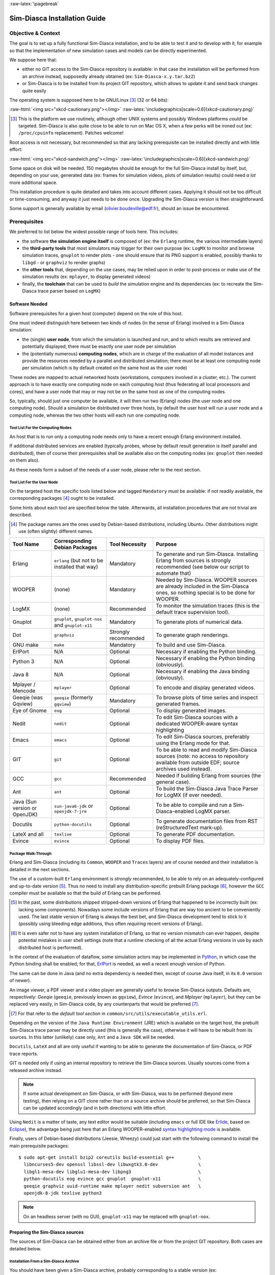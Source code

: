 :raw-latex:`\pagebreak`

-----------------------------
Sim-Diasca Installation Guide
-----------------------------


Objective & Context
===================

The goal is to set up a fully functional Sim-Diasca installation, and to be able to test it and to develop with it, for example so that the implementation of new simulation cases and models can be directly experimented.

We suppose here that:

- either no GIT access to the Sim-Diasca repository is available: in that case the installation will be performed from an archive instead, supposedly already obtained (ex: ``Sim-Diasca-x.y.tar.bz2``)

- or Sim-Diasca is to be installed from its project GIT repository, which allows to update it and send back changes quite easily

The operating system is supposed here to be GNU/Linux [#]_ (32 or 64 bits):

:raw-html:`<img src="xkcd-cautionary.png"></img>`
:raw-latex:`\includegraphics[scale=0.6]{xkcd-cautionary.png}`


.. [#] This is the platform we use routinely, although other UNIX systems and possibly Windows platforms *could* be targeted. Sim-Diasca is also quite close to be able to run on Mac OS X, when a few perks will be ironed out (ex: ``/proc/cpuinfo`` replacement). Patches welcome!

Root access is not necessary, but recommended so that any lacking prerequisite can be installed directly and with little effort:

:raw-html:`<img src="xkcd-sandwich.png"></img>`
:raw-latex:`\includegraphics[scale=0.6]{xkcd-sandwich.png}`


Some space on disk will be needed. 150 megabytes should be enough for the full Sim-Diasca install by itself, but, depending on your use, generated data (ex: frames for simulation videos, plots of simulation results) could need *a lot* more additional space.

This installation procedure is quite detailed and takes into account different cases. Applying it should not be too difficult or time-consuming, and anyway it just needs to be done once. Upgrading the Sim-Diasca version is then straightforward.

Some support is generally available by email (olivier.boudeville@edf.fr), should an issue be encountered.




Prerequisites
=============


We preferred to list below the widest possible range of tools here. This includes:

- the software **the simulation engine itself** is composed of (ex: the ``Erlang`` runtime, the various intermediate layers)

- the **third-party tools** that most simulators may trigger for their own purpose (ex: ``LogMX`` to monitor and browse simulation traces, ``gnuplot`` to render plots - one should ensure that its PNG support is enabled, possibly thanks to ``libgd`` - or ``graphviz`` to render graphs)

- the **other tools** that, depending on the use cases, may be relied upon in order to post-process or make use of the simulation results (ex: ``mplayer``, to display generated videos)

- finally, the **toolchain** that can be used to *build* the simulation engine and its dependencies (ex: to recreate the Sim-Diasca trace parser based on ``LogMX``)



Software Needed
---------------

Software prerequisites for a given host (computer) depend on the role of this host.

One must indeed distinguish here between two kinds of nodes (in the sense of Erlang) involved in a Sim-Diasca simulation:

- the (single) **user node**, from which the simulation is launched and run, and to which results are retrieved and potentially displayed; there must be exactly one user node per simulation

- the (potentially numerous) **computing nodes**, which are in charge of the evaluation of all model instances and provide the resources needed by a parallel and distributed simulation; there must be at least one computing node per simulation (which is by default created on the same host as the user node)


These nodes are mapped to actual networked hosts (workstations, computers involved in a cluster, etc.). The current approach is to have exactly one computing node on each computing host (thus federating all local processors and cores), and have a user node that may or may not be on the same host as one of the computing nodes.

So, typically, should just one computer be available, it will then run two (Erlang) nodes (the user node and one computing node). Should a simulation be distributed over three hosts, by default the user host will run a user node and a computing node, whereas the two other hosts will each run one computing node.



Tool List For the Computing Nodes
.................................

An host that is to run only a computing node needs only to have a recent enough Erlang environment installed.

If additional distributed services are enabled (typically probes, whose by default result generation is itself parallel and distributed), then of course their prerequisites shall be available also on the computing nodes (ex: ``gnuplot`` then needed on them also).

As these needs form a subset of the needs of a user node, please refer to the next section.



Tool List For the User Node
...........................

On the targeted host the specific tools listed below and tagged ``Mandatory`` *must* be available: if not readily available, the corresponding packages [#]_ ought to be installed.

Some hints about each tool are specified below the table. Afterwards, all installation procedures that are not trivial are described.


.. [#] The package names are the ones used by Debian-based distributions, including Ubuntu. Other distributions might use (often slightly) different names.




+--------------+---------------------+-----------------+----------------------------------------------+
| Tool Name    | Corresponding       | Tool Necessity  | Purpose                                      |
|              | Debian Packages     |                 |                                              |
+==============+=====================+=================+==============================================+
| Erlang       | ``erlang`` (but not | Mandatory       | To generate and run Sim-Diasca. Installing   |
|              | to be installed     |                 | Erlang from sources is strongly recommended  |
|              | that way)           |                 | (see below our script to automate that)      |
+--------------+---------------------+-----------------+----------------------------------------------+
| WOOPER       | (none)              | Mandatory       | Needed by Sim-Diasca. WOOPER sources are     |
|              |                     |                 | already included in the Sim-Diasca ones, so  |
|              |                     |                 | nothing special is to be done for WOOPER.    |
+--------------+---------------------+-----------------+----------------------------------------------+
| LogMX        | (none)              | Recommended     | To monitor the simulation traces (this is the|
|              |                     |                 | default trace supervision tool).             |
+--------------+---------------------+-----------------+----------------------------------------------+
| Gnuplot      | ``gnuplot``,        | Mandatory       | To generate plots of numerical data.         |
|              | ``gnuplot-nox``     |                 |                                              |
|              | and                 |                 |                                              |
|              | ``gnuplot-x11``     |                 |                                              |
+--------------+---------------------+-----------------+----------------------------------------------+
| Dot          | ``graphviz``        | Strongly        | To generate graph renderings.                |
|              |                     | recommended     |                                              |
+--------------+---------------------+-----------------+----------------------------------------------+
| GNU make     | ``make``            | Mandatory       | To build and use Sim-Diasca.                 |
+--------------+---------------------+-----------------+----------------------------------------------+
| ErlPort      | N/A                 | Optional        | Necessary if enabling the Python binding.    |
+--------------+---------------------+-----------------+----------------------------------------------+
| Python 3     | N/A                 | Optional        | Necessary if enabling the Python binding     |
|              |                     |                 | (obviously).                                 |
+--------------+---------------------+-----------------+----------------------------------------------+
| Java 8       | N/A                 | Optional        | Necessary if enabling the Java binding       |
|              |                     |                 | (obviously).                                 |
+--------------+---------------------+-----------------+----------------------------------------------+
| Mplayer /    | ``mplayer``         | Optional        | To encode and display generated videos.      |
| Mencode      |                     |                 |                                              |
+--------------+---------------------+-----------------+----------------------------------------------+
| Geeqie (was  | ``geeqie`` (formerly| Mandatory       | To browse plots of time series and inspect   |
| Gqview)      | ``gqview``)         |                 | generated frames.                            |
+--------------+---------------------+-----------------+----------------------------------------------+
| Eye of Gnome | ``eog``             | Optional        | To display generated images.                 |
+--------------+---------------------+-----------------+----------------------------------------------+
| Nedit        | ``nedit``           | Optional        | To edit Sim-Diasca sources with a dedicated  |
|              |                     |                 | WOOPER-aware syntax highlighting             |
+--------------+---------------------+-----------------+----------------------------------------------+
| Emacs        | ``emacs``           | Optional        | To edit Sim-Diasca sources, preferably using |
|              |                     |                 | the Erlang mode for that.                    |
+--------------+---------------------+-----------------+----------------------------------------------+
| GIT          | ``git``             | Optional        | To be able to read and modify Sim-Diasca     |
|              |                     |                 | sources (note: no access to repository       |
|              |                     |                 | available from outside EDF; source archives  |
|              |                     |                 | used instead).                               |
+--------------+---------------------+-----------------+----------------------------------------------+
| GCC          | ``gcc``             | Recommended     | Needed if building Erlang from sources (the  |
|              |                     |                 | general case).                               |
+--------------+---------------------+-----------------+----------------------------------------------+
| Ant          | ``ant``             | Optional        | To build the Sim-Diasca Java Trace Parser    |
|              |                     |                 | for LogMX (if ever needed).                  |
+--------------+---------------------+-----------------+----------------------------------------------+
| Java (Sun    | ``sun-java6-jdk``   | Optional        | To be able to compile and run a              |
| version or   | or                  |                 | Sim-Diasca-enabled LogMX parser.             |
| OpenJDK)     | ``openjdk-7-jre``   |                 |                                              |
+--------------+---------------------+-----------------+----------------------------------------------+
| Docutils     |``python-docutils``  | Optional        | To generate documentation files from RST     |
|              |                     |                 | (reStructuredText mark-up).                  |
+--------------+---------------------+-----------------+----------------------------------------------+
| LateX and all| ``texlive``         | Optional        | To generate PDF documentation.               |
+--------------+---------------------+-----------------+----------------------------------------------+
| Evince       | ``evince``          | Optional        | To display PDF files.                        |
+--------------+---------------------+-----------------+----------------------------------------------+



Package Walk-Through
....................

Erlang and Sim-Diasca (including its ``Common``, ``WOOPER`` and ``Traces`` layers) are of course needed and their installation is detailed in the next sections.

The use of a custom-built ``Erlang`` environment is *strongly* recommended, to be able to rely on an adequately-configured and up-to-date version [#]_. Thus no need to install any distribution-specific prebuilt Erlang package [#]_, however the ``GCC`` compiler must be available so that the build of Erlang can be performed.

.. [#] In the past, some distributions shipped stripped-down versions of Erlang that happened to be incorrectly built (ex: lacking some components). Nowadays some include versions of Erlang that are way too ancient to be conveniently used. The last stable version of Erlang is always the best bet, and Sim-Diasca development tend to stick to it (possibly using bleeding edge additions, thus often *requiring* recent versions of Erlang).

.. [#] It is even safer not to have any system installation of Erlang, so that no version mismatch can ever happen, despite potential mistakes in user shell settings (note that a runtime checking of all the actual Erlang versions in use by each distributed host is performed).

In the context of the evaluation of dataflow, some simulation actors may be implemented in `Python <https://www.python.org/>`_, in which case the Python binding shall be enabled; for that, `ErlPort <http://erlport.org/>`_ is needed, as well a recent enough version of Python.

The same can be done in Java (and no extra dependency is needed then, except of course Java itself, in its ``8.0`` version of newer).

An image viewer, a PDF viewer and a video player are generally useful to browse Sim-Diasca outputs. Defaults are, respectively: *Geeqie* (``geeqie``, previously known as ``gqview``), *Evince* (``evince``), and *Mplayer* (``mplayer``), but they can be replaced very easily, in Sim-Diasca code, by any counterparts that would be preferred [#]_.


.. [#] For that refer to the *default tool section* in ``common/src/utils/executable_utils.erl``.

Depending on the version of the ``Java Runtime Environment`` (JRE) which is available on the target host, the prebuilt Sim-Diasca trace parser may be directly used (this is generally the case), otherwise it will have to be rebuilt from its sources. In this latter (unlikely) case only, ``Ant`` and a ``Java SDK`` will be needed.


``Docutils``, ``LateX`` and all are only useful if wanting to be able to generate the documentation of Sim-Diasca, or PDF trace reports.

GIT is needed only if using an internal repository to retrieve the Sim-Diasca sources. Usually sources come from a released archive instead.


.. Note::
	If some actual development *on* Sim-Diasca, or *with* Sim-Diasca, was to be performed (beyond mere testing), then relying on a GIT clone rather than on a source archive should be preferred, so that Sim-Diasca can be updated accordingly (and in both directions) with little effort.


Using ``Nedit`` is a matter of taste, any text editor would be suitable (including ``emacs`` or full IDE like `Erlide <http://erlide.sourceforge.net/index.html>`_, based on `Eclipse <http://www.eclipse.org/>`_), the advantage being just here that an Erlang WOOPER-enabled `syntax highlighting mode <https://sourceforge.net/p/ceylan/common/ci/master/tree/conf/nedit.rc>`_ is available.


Finally, users of Debian-based distributions (Jeesie, Wheezy) could just start with the following command to install the main prerequisite packages::

 $ sudo apt-get install bzip2 coreutils build-essential g++         \
   libncurses5-dev openssl libssl-dev libwxgtk3.0-dev               \
   libgl1-mesa-dev libglu1-mesa-dev libpng3                         \
   python-docutils eog evince gcc gnuplot  gnuplot-x11              \
   geeqie graphviz uuid-runtime make mplayer nedit subversion ant   \
   openjdk-8-jdk texlive python3



.. Note:: On an headless server (with no GUI), ``gnuplot-x11`` may be replaced with ``gnuplot-nox``.




Preparing the Sim-Diasca sources
--------------------------------

The sources of Sim-Diasca can be obtained either from an archive file or from the project GIT repository. Both cases are detailed below.



Installation From a Sim-Diasca Archive
......................................

You should have been given a Sim-Diasca archive, probably corresponding to a stable version (ex: ``Sim-Diasca-a.b.c.tar.bz2``, like in ``Sim-Diasca-2.2.11.tar.bz2``) or a release candidate version, in the form of ``Sim-Diasca-a.b.c-rcd.tar.bz2`` (like in ``Sim-Diasca-2.2.11-rc3.tar.bz2``). In 2015 we stopped using `Semantic Versioning <http://semver.org/>`_ to switch back to the plain old versioning scheme.

In a directory on which you have read/write access and enough space left, extract that Sim-Diasca archive, using a proper ``tar`` incantation:

:raw-html:`<img src="xkcd-tar.png"></img>`
:raw-latex:`\includegraphics[scale=0.5]{xkcd-tar.png}`


For example::

  $ tar xvjf Sim-Diasca-a.b.c.tar.bz2

This should create a root directory named ``Sim-Diasca-a.b.c`` which contains all the relevant sources, including various top-level directories (``common``, ``wooper``, ``traces``, ``sim-diasca``, etc.).

From now on, non-absolute paths (ex: ``sim-diasca/tools/...``) must be understood as being relative to this root directory.



Installation From the Sim-Diasca GIT Repository
...............................................

If you have access to the Sim-Diasca GIT repository (internal to EDF R&D), then you can perform a clone of all Sim-Diasca sources instead of relying on an archive.

Please request directly to the Sim-Diasca maintainers the access to the relevant Pleiade GIT server and the right branch to pull.


Installing Erlang
=================

Sim-Diasca is essentially written in Erlang, thus as soon as it will have to run on a given host, it will require a proper Erlang environment to be available on this host beforehand.

This means that **all the computing hosts that may be used in the context of a distributed simulation must have access to such an Erlang environment**, with compatible versions. There are various ways of ensuring it, including the cases where:

- an appropriate Erlang environment is already built-in on the host operating system
- the hosts have access to some shared infrastructure (ex: a distributed filesystem, like NFS) - it is generally the case with HPC clusters
- a dedicated installation is performed on each of them

Although older versions of Erlang were supported (initially starting from ``R12B-5``, released on November 5, 2008), API and typing changes require now using Erlang versions that are considerably more recent. One may preferably rely on the latest stable version available, as it is both more robust and efficient, and this is the one that is used by the developers of the engine. This version was usually in the form ``RxBy``, like ``R16B``, and now is named typically as ``OTP 20.0`` at the time of this writing. As the engine relies on some features introduced in ``OTP 20.0``, this version, or more recent, shall be used.

**Erlang will then be preferably built from sources, rather than be installed thanks to the package manager of the distribution that is used**, in order to benefit from an unmodified cutting-edge stable version that additionally will be built with the finely-tuned configuration deemed the most appropriate in a Sim-Diasca context [#]_.


.. [#] We already saw very popular distributions attempting to split the Erlang environment into subpackages and ending up with a very non-functional software.



.. Note::

  The libncurses development files (ex: the ``libncurses5-dev`` package, for Debian-based distributions) are needed to build Erlang.

  Similarly, the OpenSSL development files (i.e. the ``openssl`` and ``libssl-dev`` packages, for Debian-based distributions) are needed for the ``crypto`` Erlang module to be available, as we prefer to rely on better-quality random generation (in the future we may use *Tiny Mersenne Twister* - ``TinyMT``, or a library dedicated to stochastic management).

  Finally, newer Erlang graphical services rely on WxWidgets, whose packages (notably ``libwxgtk2.8-dev`` and their own prerequisites, ``libgl1-mesa-dev``, ``libglu1-mesa-dev``, ``libpng3`` and ``g++``) are preferably to be installed (needed for the ``wx`` and ``observer`` modules for example).

  Therefore all these packages should be installed beforehand. Build tools, notably gcc and GNU make, should be available as well.

  So, to obtain a proper Erlang installation, users of Debian-based distributions may run the following command (in one line)::

   > sudo apt-get install g++ make libncurses5-dev openssl libssl-dev
	   libwxgtk3.0-dev libgl1-mesa-dev libglu1-mesa-dev libpng3



For such an installation from sources, in the ``common/conf`` directory of the extracted Sim-Diasca archive a script named ``install-erlang.sh`` is provided.

If you have a direct connection to the Internet, it can automatically download the Erlang sources, and then build and install them appropriately.

You can either run that script "as is" (with or without a prefix being specified as parameter) or, if preferred, modify its settings appropriately beforehand, or just get inspiration from it instead and then install Erlang directly from the shell.

``install-erlang.sh --help`` will provide more usage information, notably on whether it should be run as root or not, installed in a prefixed directory or in the system tree, with a selection of options, etc.



From a well-chosen directory, one could run for example::

  $DIR/common/conf/install-erlang.sh

or, if a specific installation prefix is to be used::

  $DIR/common/conf/install-erlang.sh /opt/my-tools-repository

.. Note:: As discussed below, one should not execute this script directly from its containing directory (``common/conf``); instead the script shall be run **from outside any build tree related to Sim-Diasca** - a safe, recommended choice being ``~/Software/Erlang`` [#]_.


.. [#] Otherwise, as the Erlang source archive is extracted in the current directory of the install script, the full build tree of Erlang (typically named ``otp_src_x.y``) would end up in ``common/conf``. Then, at deployment time, when Sim-Diasca scans recursively the build trees of its layers (``Common``, ``WOOPER``, etc.) in order to gather their BEAM files in its simulation package, it would select unnecessarily all the ones of Erlang itself as well (whereas they are expected to already be installed in each node) - leading for example to drastically longer deployment durations, very large simulation archives typically ending up with deployment time-outs.



In all cases, you should end up with an installed version of the latest stable source of Erlang.

Sim-Diasca developers could prefer installing automatically this version, along with its associated documentation, in an **ad hoc software repository** (ex: ``~/Software/Erlang/``), where successive versions of the tools would be installed over time.

The simplest and recommended approach is to run the installation script directly from such any software repository of choice (*not* located within the Sim-Diasca codebase), and to add the ``--doc-install`` option in order to obtain the documentation as well, like in::

 $ mkdir -p ~/Software/Erlang
 $ cd ~/Software/Erlang
 $ $DIR/common/conf/install-erlang.sh --doc-install

Let's call ``V`` the Erlang version number selected by the script (ex: ``V=20.0``).

The actual installation directory will then be:

- if no prefix was specified (recommended case):

  - if the install script is run as root (*not* recommended), Erlang will be directly installed in ``/usr/local``
  - otherwise (recommended): in ``~/Software/Erlang/Erlang-$V``

- if a prefix PREFIX was specified, installation will be done in ``PREFIX/Erlang/Erlang-$V``

To allow for any later recompilation (ex: should some options be changed), the **Erlang build tree** (``otp_src_x.y``) is *not* removed after the installation. Should the current directory (from whence the user ran the installation script) be located within the build tree of any part of Sim-Diasca, the corresponding ``otp_src_x.y`` directory *must* be removed by the user, so that the Erlang BEAM files cannot be mixed up with the ones of that layer.


If intending to make any actual development in the future (ex: writing a specialized simulator, adding models or operating on the Sim-Diasca code itself), one should add the ``--generate-plt`` option to the ``install-erlang.sh`` command-line. It will pre-process Erlang files to generate a **PLT file** that will be later reused by the `Dialyzer <http://www.it.uu.se/research/group/hipe/dialyzer>`_ tool for code analysis. Please refer to the *Using Type Specifications With Sim-Diasca* section of the *Sim-Diasca Developer Guide* for further information.

Running the installation script should create, in the target installation directory, two corresponding sub-directories, ``Erlang-$V`` and ``Erlang-$V-documentation``, containing respectively the Erlang runtime and its corresponding documentation, if it was selected.

Additionally, in this installation directory two symbolic links (``Erlang-current-install`` and ``Erlang-current-documentation``) will also be automatically created or updated, to point to these newly installed directories, so that one can register in one's settings files (ex: ``~/.bashrc``) appropriate paths referring to these **links**: further Erlang updates will then not require the user to update his settings, while prior installed versions will remain available through the use of their full path.

So one may end up with a directory layout like::

  $ tree -L 1 -d ~/Software/Erlang/
  /home/boudevil/Software/Erlang/
  |-- Erlang-R14B
  |-- Erlang-R14B-documentation
  |-- Erlang-R16B
  |-- Erlang-R16B-documentation
  |-- Erlang-20.0
  |-- Erlang-20.0-documentation
  |-- Erlang-current-documentation -> Erlang-20.0-documentation
  `-- Erlang-current-install -> Erlang-20.0



In the general case (i.e. unless run as root with no prefix specified), the new Erlang environment will be installed in a prefix, thus probably it will not be readily available from the shell. As a consequence one should ensure that the Erlang compiler (``erlc``) and the corresponding interpreter (``erl``) [#]_ can be found directly from the ``PATH`` (both are in the same directory).

.. [#] The Erlang compiler transforms Erlang code (in ``*.erl``/``*.hrl`` files) into BEAM bytecodes (``*.beam``) suitable for the *Erlang Virtual Machine*. They can then be executed by the Erlang interpreter.

For example, directly from a ``bash`` shell::

  $ export PATH=~/Software/Erlang/Erlang-current-install/bin:$PATH
  $ cd ~
  $ type erl
  erl is /home/boudevil/Software/Erlang/Erlang-current-install/bin/erl


Setting also the relevant path, one time for all (rather than on a single short-lived terminal) in the shell configuration of the user (ex: ``~/.bashrc``) is mandatory for further uses as well; as a consequence, please add the relevant export in the configuration file of your shell of choice.

Finally, two simple tests allow to ensure that Erlang can run flawlessly in this new environment. The first one allows to check that we are using the expected version and that it can indeed be run (you have to enter CTRL-C twice to close the Erlang shell afterwards)::

 $ cd
 $ type erl
 erl is /home/boudevil/Software/Erlang/Erlang-current-install/bin/erl
 $ erl
 Erlang/OTP 20 [erts-9.0] [source] [64-bit] [smp:8:8] [ds:8:8:10] [async-threads:10] [hipe] [kernel-poll:false]

 Eshell V9.0  (abort with ^G)

Second test allows to check that your network configuration allows to run a *networked* Erlang virtual machine with long names (enter again CTRL-C twice to exit)::

 $ erl -name this_is_a_test
 Erlang/OTP 20 [erts-9.0] [source] [64-bit] [smp:8:8] [ds:8:8:10] [async-threads:10] [hipe] [kernel-poll:false]

 Eshell V9.0  (abort with ^G)
 (this_is_a_test@foo.bar.org )1>


Refer to the `Name Resolving`_ section should this test fail.



Installing LogMX
================

LogMX is the default tool used here to monitor the distributed simulation traces.

Using this proprietary tool is fully optional: adding the command-line option ``CMD_LINE_OPT="--batch"`` will disable its automatic launching by the engine. As, however, we believe that being able to easily inspect the simulation traces is essential in order to make the best use of the engine, we recommend to install this tool.

Although its purpose is only to allow to supervise the Sim-Diasca traces, its installation requires quite a lot of explanations, especially to deal with the case where the Sim-Diasca parser for LogMX has to be rebuilt from its sources (this is generally not needed, though).

A prerequisite to running LogMX is to have the ``Java SE Runtime Environment`` installed on the user host, preferably the (free software) OpenJDK version.


.. Note:: LogMX can accommodate older versions of Java. However, if planning to use the Sim-Diasca Java Binding, then Java version ``8.0`` or newer must be used.


For example, Java 7 could suffice for LogMX::

  $ java -version
  java version "1.7.0_111"
  OpenJDK Runtime Environment (IcedTea 2.6.7) (Arch Linux build 7.u111_2.6.7-1-x86_64)
  OpenJDK 64-Bit Server VM (build 24.111-b01, mixed mode)

Otherwise the ``Sun`` (Oracle) version could be used, like in::

  $ java -version
  java version "1.6.0_10"
  Java(TM) SE Runtime Environment (build 1.6.0_10-b33)
  Java HotSpot(TM) Client VM (build 11.0-b15, mixed mode, sharing)



If not available, either the package manager of the distribution [#]_ or this `link <http://java.sun.com/javase/downloads/index.jsp>`_ for the Sun version should be used.

.. [#] Example: for Debian-based distributions, ``apt-get install openjdk-8-jdk`` or ``apt-get install sun-java8-jdk`` can be used; or, for Arch Linux, ``pacman -S jdk8-openjdk`` may be used.


Note that if only the ``Java SE Runtime Environment`` (i.e. the JRE) is installed (instead of the ``Java SE Development Kit``, i.e. the JDK), then Java code can be executed indeed, but not generated.

However both cases should work, since using a recent JRE should spare the rebuilding of the Sim-Diasca parser (and hence the use of the JDK).

.. Note:: With some distributions (ex: Ubuntu), the default JRE is headless (which means that the JRE does not provide the dependencies used for the graphical components). Fixing this issue is as easy as installing the missing dependencies (``apt-get install openjdk-8-jre``).



Getting LogMX
-------------

LogMX is a proprietary software, thus it cannot be found in package repositories.
It should be directly downloaded from `that location <http://www.logmx.com/p_download.php>`_, in its latest version, either the free ``Evaluation`` version or the ``Professional`` one (both of which can be used by Sim-Diasca).


.. Note::
  If you plan to make a commercial use of LogMX, then according to its licence you must purchase its quite inexpensive professional version. In this case all paths in the form of ``LogMX_vx.y.z`` should be translated into paths in the form of ``LogMX_vx.y.z_pro``.


LogMX archive should be extracted, preferably in the same install directory as other tools.

For example::

  $ mkdir -p ~/Software/LogMX
  $ cd ~/Software/LogMX
  $ cp ~/LogMX_vx.y.z.zip .
  $ unzip LogMX_vx.y.z.zip

It must then be appropriately configured and linked to a proper Sim-Diasca parser, as shown below.



Setting Up LogMX
----------------


Configuration Files
...................

Sim-Diasca provides, in the ``traces/conf/logmx`` directory, the following configuration files:

- ``logmx.properties``
- ``managers.properties``
- ``parsers.properties``

They should be copied in the LogMX ``config`` directory. These files should overwrite the default LogMX ones. For example::

  $ for f in logmx.properties managers.properties parsers.properties; do \
  /bin/cp traces/conf/logmx/$f ~/Software/LogMX/LogMX_vx.y.z/config ; \
  done


.. Note:: If you purchased the LogMX professional version, copy the ``license.properties`` file that you obtained in the LogMX ``config`` directory instead of the supplied one (and of course keep the other properties-related files).


The LogMX script must then be set to executable::

  $ chmod +x ~/Software/LogMX/LogMX_vx.y.z/logmx.sh

Identically to ``Erlang``, the LogMX script must be found from the path. For example, with a ``bash`` shell::

  $ export PATH=~/Software/LogMX/LogMX_vx.y.z:$PATH
  $ cd ~
  $ type logmx.sh
  logmx.sh is /home/boudevil/Software/LogMX/LogMX_vx.y.z/logmx.sh

Setting also the relevant path in the shell configuration (ex: ``~/.bashrc``) is recommended for further uses.

A best practise for that is to install all custom software in a base directory (ex: ``~/Software/``), with a sub-directory for each tool (ex: ``~/Software/LogMX/``). Then all successive versions of that tool could be installed here (ex: ``~/Software/LogMX/LogMX_v5.4.4/``).

Finally, a symbolic link pointing to the latest current version could be defined when installing a new version of that tool (ex: ``cd ~/Software/LogMX/; ln -sf LogMX_v5.4.4 LogMX-current-install``).

That way, one just has to specify in one's shell configuration::

  export PATH=~/Software/LogMX/LogMX-current-install:$PATH


This is thus done once for all, it will not have to be updated when upgrading LogMX.

LogMX should then be run "as is", to ensure that it has a chance to run later, when the Sim-Diasca parser will be plugged-in::

  $ logmx.sh

After up to a few seconds, a LogMX window should successfully pop up. Then close that window.

.. Note::
   On some recent LogMX versions, running this ``logmx.sh`` script will output a line on the console complaining about a ``startup.conf`` file being not found, or printing ``[: 86: 1: unexpected operator`` and ``[: 86: 0: unexpected operator``.

   A simple solution is to edit ``logmx.sh`` and replace the ``STARTUP_CONF_FILE="startup.conf"`` line (around line 35) by ``STARTUP_CONF_FILE=/dev/null``.





Setting Up the Sim-Diasca Trace Parser
......................................

Due to Java, this is probably the trickiest part of a Sim-Diasca install.


Using The Prebuilt Sim-Diasca Parser
____________________________________

In the ``traces/conf/logmx`` directory, there is a prebuilt Java class, ``CeylanTraceParser.class``, a generic parser we developed for Sim-Diasca and other tools.

If the Java environment installed on the host is recent enough (which is very likely), then that class file will be directly usable, without further need of recompiling it.

Best option is to try to use it directly, and to rebuild the parser only if this fails.

That file should just be copied to the right location::

 $ CLASS_DIR=~/Software/LogMX/LogMX_vx.y.z/parsers/classes/ceylan/parser
 $ mkdir -p $CLASS_DIR
 $ cp traces/conf/logmx/CeylanTraceParser.class $CLASS_DIR



Checking That The Sim-Diasca Parser Works Properly
__________________________________________________

To do so, just test, from the root of the sources, whether LogMX and the Sim-Diasca parser are correctly integrated, with a sample of Sim-Diasca traces::

  $ logmx.sh traces/conf/logmx/TraceSample.txt


You can skip next section if you see something like:

:raw-html:`<img src="logmx-interface.png"></img>`
:raw-latex:`\includegraphics[scale=0.5]{logmx-interface.png}`

Otherwise, an error like ``Error while instantiating parser`` must have been reported: your Java environment is most probably not appropriate (too old?), and, **if** you are not able to upgrade the Java interpreter that you are using, then unfortunately the parser will have to be rebuilt with all the Java bells and whistles, as explained in the next section (usually this issue does not occur, and one can thus jump directly to the `Checking Which Tools Sim-Diasca Will Use`_ section).


Building The Sim-Diasca Trace Parser
____________________________________


The ``Java SE Development Kit`` (i.e. the JDK) and ``Ant`` are needed here.

They can be installed either thanks to the distribution, for example::

  $ sudo apt-get install openjdk-8-jdk ant
	- or -
  $ sudo apt-get install sun-java8-jdk ant

or they can be retrieved from their respective official sites (`1 <http://java.sun.com/javase/downloads/index.jsp>`_, `2 <http://ant.apache.org>`_), if not directly built and installed from sources (for Ant).


Then the Sim-Diasca parser source file should be placed at the right location in the LogMX tree, and built::

 $ PARSER_SRC_DIR=~/Software/LogMX/LogMX_vx.y.z/parsers/src/ceylan/parser
 $ mkdir -p $PARSER_SRC_DIR
 $ cp traces/conf/logmx/CeylanTraceParser.java $PARSER_SRC_DIR
 $ cd ~/Software/LogMX/LogMX_vx.y.z/parsers
 $ ant
 Buildfile: build.xml
 clean:
 mkoutdir:
  [mkdir] Created dir: ~/Software/LogMX/LogMX_vx.y.z/parsers/classes
 build-dev:
  [javac] Compiling 1 source file to ~/Software/LogMX/LogMX_vx.y.z/parsers/classes
 BUILD SUCCESSFUL
 Total time: 2 seconds

This should imply that ``CeylanTraceParser.class`` has been successfully built.

Test the result like explained before, in `Checking That The Sim-Diasca Parser Works Properly`_.



Enabling the Python binding if needed: installing ``ErlPort``
=============================================================

In the context of the evaluation of a dataflow, some simulation actors may be implemented in `Python <https://www.python.org/>`_, in which case the (fully-optional) Python binding shall be enabled (see the ``USE_PYTHON_BINDING`` variable in ``common/GNUmakevars.inc`` for that). One should skip this section if not planning to use Python-based actors.

Python 3 (``3.5.2`` or newer) is required here, and - as for the other runtime dependencies - must thus be available on the target system (i.e. on the user host and also on all additional computing hosts, if any).

As this binding relies on `ErlPort <http://erlport.org/>`_, this dependency must be installed beforehand. We currently rely on the original codebase (not on one of the forks thereof).

Our guidelines recommend that it is located in the ``~/Software/ErlPort`` directory, and that an ``ErlPort-current-install`` symbolic link is to point to it.

Knowing that the actual installation directory *must* be named ``erlport`` [#]_, one should target a file structure such as::

  $ tree -L 1 ~/Software/ErlPort
  /home/batman/Software/ErlPort
  |-- erlport
  `-- ErlPort-current-install -> erlport/

.. [#] Otherwise the interpreter initialization on the computing nodes would fail (with the ``{not_found,"erlport/priv"}`` error).

To do so, one can issue the following commands::

 $ ERL_PORT_BASE=~/Software/ErlPort
 $ mkdir -p ${ERL_PORT_BASE}
 $ cd ${ERL_PORT_BASE}
 $ git clone https://github.com/hdima/erlport.git
 $ ln -s erlport ErlPort-current-install
 $ cd erlport
 # The SHA1 we currently rely on:
 $ git checkout 246b77

Then, depending on your version of Python 3.x, if it is recent enough (3.5 or newer?) a minor code change may be necessary, located, from the ``erlport`` directory, in ``priv/python3/erlport/erlang.py`` [#]_.

.. [#] We have our own version of this file that *may* manage most, if not all, Python 3.x versions.


Indeed the line near the top reading as::

  from inspect import getargspec

may have to be replaced with::

  from inspect import getfullargspec


Then, still from the ``erlport`` directory, one may run: ``make`` to enable the Python support.


.. Note::

   We supposed above that ErlPort was to be installed in ``~/Software/ErlPort/erlport``.

   Should another convention be preferred, then the ``ERLPORT_BASE_DIR`` environment variable shall be defined in order to point to the actual directory to use.

   So, as an example, one may add in one's ``~/.bashrc`` the following line: ``export ERLPORT_BASE_DIR=/opt/ErlPort/erlport``.





Checking Which Tools Sim-Diasca Will Use
========================================

It is mandatory to have Sim-Diasca know where the tools it needs can be found. To check which main tools would be used, run from the ``sim-diasca`` directory::

  $ make info-tools
  ERLANG_INTERPRETER = ~/Software/Erlang/Erlang-current-install/bin/erl
  ERLANG_COMPILER = ~/Software/Erlang/Erlang-current-install/bin/erlc
  LOGMX = ~/Software/LogMX/LogMX-current-install/logmx.sh



Some tools will be only used by this ``make`` system, whereas others, the majority of them (ex: the Erlang interpreter and compiler) will be used by the simulator as well.

Therefore the path to the former ones could be set directly in the makefiles only. However it is generally more convenient that the latter ones are found directly from the shell environment, so that both the Make system *and* the simulator will find them with the same correct versions.

If a ``make``-only tool is lacking, edit the ``GNUmakevars.inc`` file of the relevant package (ex: the one of ``common``, ``wooper``, ``traces``, ``sim-diasca``, etc.) accordingly.


If another tool is lacking, then the shell environment should be updated. This involves updating - most preferably, once for all - the PATH environment variable.

This can be done by adding ``PATH=/a/path/to/a/lacking/tool:$PATH`` to the shell init file (ex: ``~/.bashrc``) and sourcing it again (``. ~/.bashrc``).

Re-run ``make info-tools`` and apply changes until the ``make`` system selects the exact tool versions you want.



:raw-latex:`\pagebreak`


Building Sim-Diasca
===================

The good news is that Sim-Diasca is written in Erlang, thus it requires to be compiled:

:raw-html:`<img src="xkcd-compiling.png"></img>`
:raw-latex:`\includegraphics[scale=0.6]{xkcd-compiling.png}`


The bad news is that it will not take long, only up to a few minutes, as it is itself parallel on each package.

It is just a matter of running ``make`` from the Sim-Diasca source root::

  $ cd Sim-Diasca-a.b.c
  $ make all
  Building all, sequentially, in [..]/Sim-Diasca-a.b.c
  Building all, in parallel over 8 cores, from [..]/common
  Building all in [..]/Sim-Diasca-a.b.c/common/contrib
  Building all in [..]/Sim-Diasca-a.b.c/common/src
			Compiling module hashtable.erl
			Compiling module hashtable_test.erl
			Compiling module hashtables_comparison_test.erl
  [...]
  Building all, in parallel over 8 cores, from [..]/wooper
  [...]
  Building all, in parallel over 8 cores, from [..]/traces
  [...]
  Building all, in parallel over 8 cores, from [..]/sim-diasca
  [...]
  Building all, in parallel over 8 cores, from [..]/mock-simulators
  [...]


Then **you should have a version of Sim-Diasca properly built, and fully able to run, locally or not**.

However, should multiple computing hosts be used, a few system-level checks shall be performed first, to ensure that the distributed mode of operation is correctly enabled - as discussed in the next section.


:raw-latex:`\pagebreak`


Enabling The Distributed Mode Of Operation
==========================================

A key point of scalability lies in the possibility of harnessing distributed resources.

.. Note:: Should Sim-Diasca be run only locally (i.e. on the current computer), this section can be safely skipped.

In a distributed context, Sim-Diasca must be able to make use of the computing resources available in other networked hosts.

To do so, the Sim-Diasca agents must be already running - and thus be already installed - on each of the targeted hosts before a simulation relying on them is run.

Of course, the user could log on each of these hosts, and install then launch manually the agents needed, however this process would be quite cumbersome and could not scale up. Sim-Diasca can fully perform this deployment task on the user's behalf instead (installation and execution), if proper settings are used. Then it is sufficient either to list the candidate hosts that can be used, or to run the higher-level cluster scripts that we provide (for which the amount of processing resources required has just to be specified).

One has mainly to ensure that the network is correctly configured and that, with one's account, a SSH password-less login can be performed from the current computer to all targeted remote hosts, which are expected to already have an Erlang environment directly available.

From now on, the *user node* will designate the Erlang node from which the user will run the simulation (ex: the one created when issuing a command like ``make my_simulation_run`` from the user shell). That Erlang node will never take part directly to the computing. However, depending on the simulation settings, the *host* this node runs on may or may not be used as a computing resource, thanks to the automatic creation of another (local, simulation-dedicated) computing node.




Basic Network Configuration
---------------------------

.. Note:: Sim-Diasca will check automatically all the points discussed in this section, whose purpose is only to inform the reader and to provide some guidelines, should a check determine that the network is not properly configured.



Interconnectivity
.................

All hosts able to take part to a (distributed) simulation should be able to reach all other hosts thanks to the network.

To check that at least a basic interconnectivity is available, Sim-Diasca will ping all eligible hosts from the user host, and retain only the alive ones (i.e. hosts that cannot be ping'ed are deemed not available for the simulation) [#]_.

.. [#] Note however that we could imagine that the user host pings successfully ``h1`` and  ``h2``, while ``h1`` is still not able to communicate with ``h2``. However such awkward network configuration issues seldom occur, and any non fully-meshed connectivity would be detected later, at simulation-time.

Once this *host* interconnectivity is established, *node* interconnectivity is automatically checked further.



Name Resolving
..............

Each computing host should, in terms of network, be correctly configured.

Notably, for an host whose fully qualified DNS name is expected to be ``hurricane.example.org``, one should have indeed::

 $ hostname
 hurricane

 $ hostname -f
 hurricane.example.org


In the latter case, returned values such as ``localhost.localdomain`` or ``localhost`` mean that the host will not be able to take part to a networked simulation.

Usually this configuration can be fixed if having root permissions. The ``/etc/hosts`` file should indeed have a line similar to::

  127.0.0.1 hurricane.example.org hurricane localhost.localdomain localhost

Note the order: the fully qualified DNS name (``hurricane.example.org``) should be the first entry listed after the ``127.0.0.1`` IP, otherwise the networked mode of operation of Erlang may not be activated.



Security
........

All nodes created by Sim-Diasca will be given the unique cookie forged (based in a custom-generated UUID) by the user node. So no two simulations can collide, even if the same case is run by the same user on the same set of computers.



Password-less Authentication
----------------------------

This can be done with SSH quite simply, without requiring specific permissions [#]_, but thanks to a proper configuration.

Let's suppose a user ``foobar`` on host ``host_a.example.org`` wants to set-up password-less connections to ``host_b.example.org`` (supposedly with the same username).


.. [#] Provided that the SSH server running on the target host allows it (see the ``PubkeyAuthentication yes`` entry in the ``/etc/ssh/sshd_config`` file); it is generally the case.


``foobar`` just has to generate, when logged on ``host_a.example.org``, a key pair with::

  foobar@host_a.example.org$ ssh-keygen -t rsa
  Generating public/private rsa key pair.
  Enter file in which to save the key (/home/foobar/.ssh/id_rsa):
  Enter passphrase (empty for no passphrase):
  Enter same passphrase again:
  Your identification has been saved in /home/foobar/.ssh/id_rsa.
  Your public key has been saved in /home/foobar/.ssh/id_rsa.pub.
  The key fingerprint is: XX:XX:XX... foobar@host_a.example.org

It generates a private key (``~/.ssh/id_rsa``, which shall be kept as is) and a public one (``~/.ssh/id_rsa.pub``, which can be freely shared).

The user then just has to register that public key to ``host_b.example.org``.

On GNU/Linux this can be done simply thanks to::

  foobar@host_a.example.org$ ssh-copy-id -i \
	~/.ssh/id_rsa.pub host_b.example.org


If the above command fails or is not available, then the following procedure should be used.

First the public key must be transferred to the remote host::

  foobar@host_a.example.org$ scp ~/.ssh/id_rsa.pub \
	foobar@host_b.example.org:/home/foobar/.ssh/id_rsa-from-host_a.pub


Then it just has to be declared as authorised on that remote host, with the proper permissions::

  foobar@host_b.example.org$ cat /home/foobar/.ssh/id_rsa-from-host_a.pub \
	>> /home/foobar/.ssh/authorized_keys
  foobar@host_b.example.org$ chmod 600 /home/foobar/.ssh/authorized_keys
  foobar@host_b.example.org$ chmod 700 /home/foobar/.ssh


Once either of the two approaches succeeded, with a basic proper configuration of the SSH server, the login to the remote host should be performed without needing a password::

  foobar@host_a.example.org$ ssh host_b.example.org
  last login: XXX
  foobar@host_b.example.org$


.. Hint::
  Each time a computing host that has never been used previously is added, one should preferably attempt first to perform from the command line a connection from the user host to this new host, in order to ensure that no interactive acknowledgement is needed.

  For example, following message could be prompted once (some measures have been taken to avoid it, though):

  ``The authenticity of host 'Server (XXXXX)' can't be established. RSA key
  fingerprint is YYYYY. Are you sure you want to continue connecting (yes/no)?``.

  Just answer yes (once for all).


Note finally that when using multiple computing nodes, all nodes should be able to connect to all nodes. More precisely, the first constraint is actually that the host on which the deployment manager will be run (i.e. the user node) should be able to connect by SSH to all other hosts (to spawn the remote computing nodes).

Then, once the deployment phase is over, the load balancer may spawn a model instance on any of the computing nodes, and two model instances may interact (between them and with the various simulation services) regardless of their respective actual locations. Therefore a fully-meshed network connectivity (everyone to everyone) is needed.

Note also that, notably for the sake of homogeneity, if the host from which the user launched the simulation has been listed among the eligible computing hosts, then another node will be created on the same host (an additional computing node), rather than reusing that launching (user) node as a computing one. No SSH connection between these two local nodes will be attempted, they will be directly interconnected.


Finally, for an host named ``foo.bar.org``, a simple test allows to check both the SSH configuration and the availability of an Erlang environment. One should just run for each of the computing host::

  $ ssh -q foo.bar.org erl -eval \
	   '"io:format( \"This host would use Erlang version ~s.~n\", \
	   [erlang:system_info(otp_release)]), erlang:halt()."'

  Eshell V7.3  (abort with ^G)
  This host would use Erlang version 18.


In that case, this host should be able to take part to the simulation, provided the firewall policy does not prevent it [#]_.

.. [#] Note that Sim-Diasca provides a way of specifying a non-standard EPMD port and a range of allowed TCP ports (see ``FIREWALL_OPT`` in ``common/GNUmakevars.inc`` or, preferably, the ``firewall_restrictions`` field of the ``deployment_settings`` record). However the usual practice, and by far safest, is to avoid the use of specific firewall policies between internal hosts: there are already plenty of reasons for a distributed application to experience runtime issues, no need to add more potential problems.


Note also that the Sim-Diasca host configuration file allows to specify which UNIX user should be used on which host (as one may use different logins on different hosts).



Managing the Simulator Codebase
-------------------------------

In a distributed context, the proper code (software) must of course be available on each of the computing hosts, so that this host is able to run a part of the simulation.

However installing manually everything on each host would be soon strenuous, error-prone, and could happen many times (ex: when fine-tuning some models).

With Sim-Diasca, the only prerequisite that must be available on a host before this host is able to take part to a simulation are:

 - having a proper configuration of the computing host, as already described (notably regarding network and SSH)

 - and having a proper Erlang environment available on that host (i.e. ``erl`` must be directly found on the shell after a non-interactive login), preferably installed once for all with the ``common/conf/install-erlang.sh`` script we provide, or installed globally on the mount point of a distributed filesystem (typically NFS)


Then Sim-Diasca is able to launch automatically the proper agents on each of the selected computing hosts, and to transfer and set up on that host not only the simulation models to be used (both their code and data), but also its own code and prerequisites as well (i.e. the ``common``, ``wooper``, ``traces`` and ``sim-diasca`` packages).

So Sim-Diasca provides an automatic deployment system for the full simulator.

Such a deployment is based on a deployment archive (a ``.sdar`` file, for *Sim-Diasca archive* - a compressed, binary file automatically sent over the network), which can be either prebuilt once and then just specified to each Sim-Diasca run, or that can be automatically built on the fly by Sim-Diasca, from the build tree it is run from on the user node (this latter case is the default one).



Miscellaneous
-------------

One should ensure that the ``/tmp`` directory is writable by the user on each computing node, and that sufficient free space is available.



Cleaning Up
-----------

Under some circumstances (ex: a model-level failure encountered during a simulation), some pending nodes, created by the deployment manager, may linger on a computing host; this should not be an issue, as the next launching of Sim-Diasca will wipe them out.

To remove them manually, the *Erlang Port Mapper Daemon* can be used, just run on that host::

  $ epmd -kill


Note that launched nodes are, except on some error cases, automatically cleaned up and shut down by Sim-Diasca on simulation termination.

Should a simulation crash prevent this removal, all pending nodes will stop by themselves after a time-out.

Additionally, each time a simulation is run, by default it will start by attempting to remove any still lingering node it would detect.

Finally, should a new simulation be started whereas such pending nodes are still alive (despite the counter-measures taken), the simulation will detect this abnormal situation (based on the run-specific UUID that is generated first), and will exclude the corresponding hosts from that run.


.. comment Any pending SSH connection can be removed thanks to::

  $ killall ssh
  Note that *all* currently running SSH connections are in this case expected to be removed.




:raw-latex:`\pagebreak`


Testing Sim-Diasca
==================

Several test cases that can be run to experiment with Sim-Diasca: when a class ``X`` is defined (in ``class_X.erl``), it is recommended to add a corresponding unitary test case (in ``class_X_test.erl``).

To run such a test, once Sim-Diasca has been successfully built, one just has to go to the directory where that test is defined, and to run ``make class_X_run``: the Sim-Diasca Make system will take care of compiling this test if needed and run it with an appropriately-configured Erlang interpreter.

For example, if wanting to run a Sim-Diasca built-in soda-vending test::

 $ cd mock-simulators/soda-test/src
 $ make
 $ make demo-batch

Your console should be filled by much text similar to::

 $ make demo-batch

  make[1]: Entering directory 'A_ROOT_DIR/mock-simulators/soda-test/src'
		Running unitary test soda_stochastic_integration_run (third form)
		from soda_stochastic_integration_test
  Launching the Erlang VM in non-distributed mode.
  Erlang/OTP 19 [erts-8.1] [source] [64-bit] [smp:8:8] [async-threads:128]
  [hipe] [kernel-poll:true]

  Eshell V8.1  (abort with ^G)

  1>
  Simulation instance identifier is '46672710'.
  Simulation trace file is
  'Soda_Stochastic_Integration_Test-by-boudevil-46672710.traces';
  no interactive supervision requested.

  The single specified computing host is available, using corresponding
  node: 'Sim-Diasca-Soda_Stochastic_Integration_Test-boudevil-46672710-computing-node@foobar.org'.

  Use cookie '315bf70c-b6f1-4ff2-be23-f85832c08c31' to connect to the
  nodes (user or computing ones).

  [...]

  [Trace Aggregator] Aggregator deleted.
  End of case soda_stochastic_integration_test
  (case finished, interpreter halted)
  make[1]: Leaving directory 'A_ROOT_DIR/mock-simulators/soda-test/src'


Congratulations, a full simulation case just ran successfully!

One may then go one step further and test also a non-batch, more graphical mode of operation by running::

 $ make demo

Three windows should pop up [#]_:

- a first ``Geeqie/Gqview`` window, displaying the two simulation results (two time series) as graphs (plots), representing the number over time of cans available in each of the two soda vending machines
- a second ``Geeqie/Gqview`` window, displaying the measures aggregated by the performance tracker (resource consumption, number of instance per node, etc.), if this service is enabled (true by default)
- a ``LogMX`` console, for the supervision of the distributed simulation traces (if traces are enabled, which is true by default)


.. [#] When running a test from the command line, simulation results are displayed, whereas when the same test is run as part of a test suite, its outputs are generated but not displayed, since it must be run in batch (i.e. silently). Note that how tests are run regarding their outputs is unrelated to the operation mode of the time manager (batch or interactive mode).

When not useful any more, all windows can be safely closed. The end of the simulation session occurs when the trace supervision window is closed.

To further discover how Sim-Diasca works and can be used, the next steps could be to peer in the source code of tests and of classes, before playing around and adding some toy models.



Installing Sim-Diasca
=====================

This completely optional action (that is generally not needed) allows to install all Sim-Diasca related packages (i.e. the ``Common``, ``WOOPER``, etc. packages), and Sim-Diasca itself, out of the build tree.

To do so, one just has to execute, from the top source directory (the one that contains the top-level directories like ``sim-diasca``, ``wooper``, etc.)::

  $ make install

In this case everything will be installed in the default ``~/Software`` directory, which will be created if not existing already.

The user can specify any other installation directory instead, by defining the ``INSTALLATION_PREFIX`` variable, like in::

  $ make install INSTALLATION_PREFIX=/opt/my-simulator


In all cases, under the installation directory, all Sim-Diasca related packages will be properly installed, mostly according to the Erlang recommended practices (i.e. with a hierarchy based on standard nested directories like ``ebin``, ``examples``, ``include``, ``src``, ``test``, etc.).
